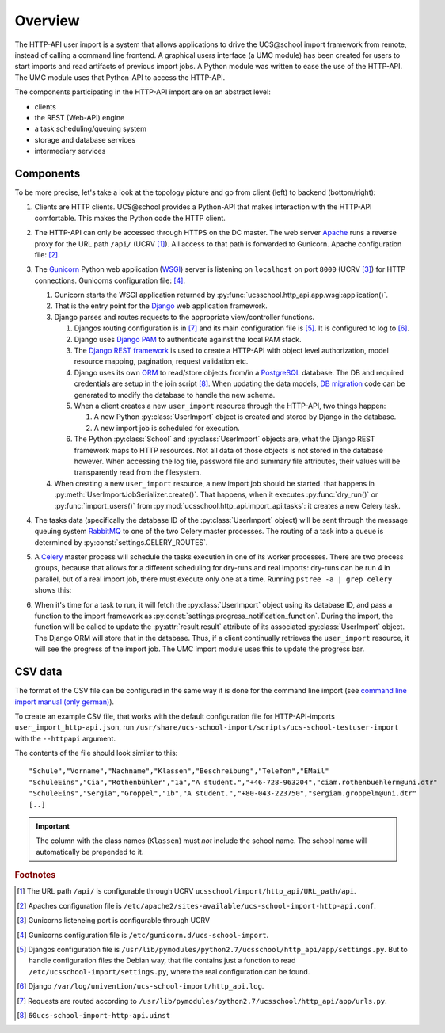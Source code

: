 Overview
========

The HTTP-API user import is a system that allows applications to drive the UCS\@school import framework from remote, instead of calling a command line frontend.
A graphical users interface (a UMC module) has been created for users to start imports and read artifacts of previous import jobs.
A Python module was written to ease the use of the HTTP-API.
The UMC module uses that Python-API to access the HTTP-API.

The components participating in the HTTP-API import are on an abstract level:

* clients
* the REST (Web-API) engine
* a task scheduling/queuing system
* storage and database services
* intermediary services

Components
----------

To be more precise, let's take a look at the topology picture and go from client (left) to backend (bottom/right):

.. image:: topology.png
   :alt: Interaction of components.

#. Clients are HTTP clients. UCS\@school provides a Python-API that makes interaction with the HTTP-API comfortable. This makes the Python code the HTTP client.
#. The HTTP-API can only be accessed through HTTPS on the DC master. The web server `Apache <https://httpd.apache.org/>`_ runs a reverse proxy for the URL path ``/api/`` (UCRV [#UCRV_URL_path_api]_). All access to that path is forwarded to Gunicorn. Apache configuration file: [#apache_conf_file]_.
#. The `Gunicorn <http://gunicorn.org/>`_ Python web application (`WSGI <https://en.wikipedia.org/wiki/Web_Server_Gateway_Interface>`_) server is listening on ``localhost`` on port ``8000`` (UCRV [#UCRV_gunicorn_port]_) for HTTP connections. Gunicorns configuration file: [#gunicorn_conf_file]_.

   #. Gunicorn starts the WSGI application returned by :py:func:`ucsschool.http_api.app.wsgi:application()`.
   #. That is the entry point for the `Django <https://www.djangoproject.com/>`_ web application framework.
   #. Django parses and routes requests to the appropriate view/controller functions.

      #. Djangos routing configuration is in [#django_routes]_ and its main configuration file is [#django_config]_. It is configured to log to [#django_logfile]_.
      #. Django uses `Django PAM <http://django-pam.readthedocs.io/en/latest/>`_ to authenticate against the local PAM stack.
      #. The `Django REST framework <http://www.django-rest-framework.org/>`_ is used to create a HTTP-API with object level authorization, model resource mapping, pagination, request validation etc.
      #. Django uses its own `ORM <https://en.wikipedia.org/wiki/Object-relational_mapping>`_ to read/store objects from/in a `PostgreSQL <https://www.postgresql.org/>`_ database. The DB and required credentials are setup in the join script [#join_script]_. When updating the data models, `DB migration <https://docs.djangoproject.com/en/1.10/topics/migrations/>`_ code can be generated to modify the database to handle the new schema.
      #. When a client creates a new ``user_import`` resource through the HTTP-API, two things happen:

         #. A new Python :py:class:`UserImport` object is created and stored by Django in the database.
         #. A new import job is scheduled for execution.

      #. The Python :py:class:`School` and :py:class:`UserImport` objects are, what the Django REST framework maps to HTTP resources. Not all data of those objects is not stored in the database however. When accessing the log file, password file and summary file attributes, their values will be transparently read from the filesystem.

   #. When creating a new ``user_import`` resource, a new import job should be started. that happens in :py:meth:`UserImportJobSerializer.create()`. That happens, when it executes :py:func:`dry_run()` or :py:func:`import_users()` from :py:mod:`ucsschool.http_api.import_api.tasks`: it creates a new Celery task.

#. The tasks data (specifically the database ID of the :py:class:`UserImport` object) will be sent through the message queuing system `RabbitMQ <https://www.rabbitmq.com/>`_ to one of the two Celery master processes. The routing of a task into a queue is determined by :py:const:`settings.CELERY_ROUTES`.
#. A `Celery <http://www.celeryproject.org/>`_ master process will schedule the tasks execution in one of its worker processes. There are two process groups, because that allows for a different scheduling for dry-runs and real imports: dry-runs can be run 4 in parallel, but of a real import job, there must execute only one at a time. Running ``pstree -a | grep celery`` shows this:

   .. image:: celery_processes.png

#. When it's time for a task to run, it will fetch the :py:class:`UserImport` object using its database ID, and pass a function to the import framework as :py:const:`settings.progress_notification_function`. During the import, the function will be called to update the :py:attr:`result.result` attribute of its associated :py:class:`UserImport` object. The Django ORM will store that in the database. Thus, if a client continually retrieves the ``user_import`` resource, it will see the progress of the import job. The UMC import module uses this to update the progress bar.


CSV data
--------

The format of the CSV file can be configured in the same way it is done for the command line import (see `command line import manual (only german) <http://docs.software-univention.de/ucsschool-import-handbuch-4.3.html>`_).

To create an example CSV file, that works with the default configuration file for HTTP-API-imports ``user_import_http-api.json``, run ``/usr/share/ucs-school-import/scripts/ucs-school-testuser-import`` with the ``--httpapi`` argument.

The contents of the file should look similar to this::

   "Schule","Vorname","Nachname","Klassen","Beschreibung","Telefon","EMail"
   "SchuleEins","Cia","Rothenbühler","1a","A student.","+46-728-963204","ciam.rothenbuehlerm@uni.dtr"
   "SchuleEins","Sergia","Groppel","1b","A student.","+80-043-223750","sergiam.groppelm@uni.dtr"
   [..]


.. important::

    The column with the class names (``Klassen``) must *not* include the school name. The school name will automatically be prepended to it.


.. rubric:: Footnotes

.. [#UCRV_URL_path_api] The URL path ``/api/`` is configurable through UCRV ``ucsschool/import/http_api/URL_path/api``.
.. [#apache_conf_file] Apaches configuration file is ``/etc/apache2/sites-available/ucs-school-import-http-api.conf``.
.. [#UCRV_gunicorn_port] Gunicorns listeneing port is configurable through UCRV
.. [#gunicorn_conf_file] Gunicorns configuration file is ``/etc/gunicorn.d/ucs-school-import``.
.. [#django_config] Djangos configuration file is ``/usr/lib/pymodules/python2.7/ucsschool/http_api/app/settings.py``. But to handle configuration files the Debian way, that file contains just a function to read ``/etc/ucsschool-import/settings.py``, where the real configuration can be found.
.. [#django_logfile] Django ``/var/log/univention/ucs-school-import/http_api.log``.
.. [#django_routes] Requests are routed according to ``/usr/lib/pymodules/python2.7/ucsschool/http_api/app/urls.py``.
.. [#join_script] ``60ucs-school-import-http-api.uinst``
